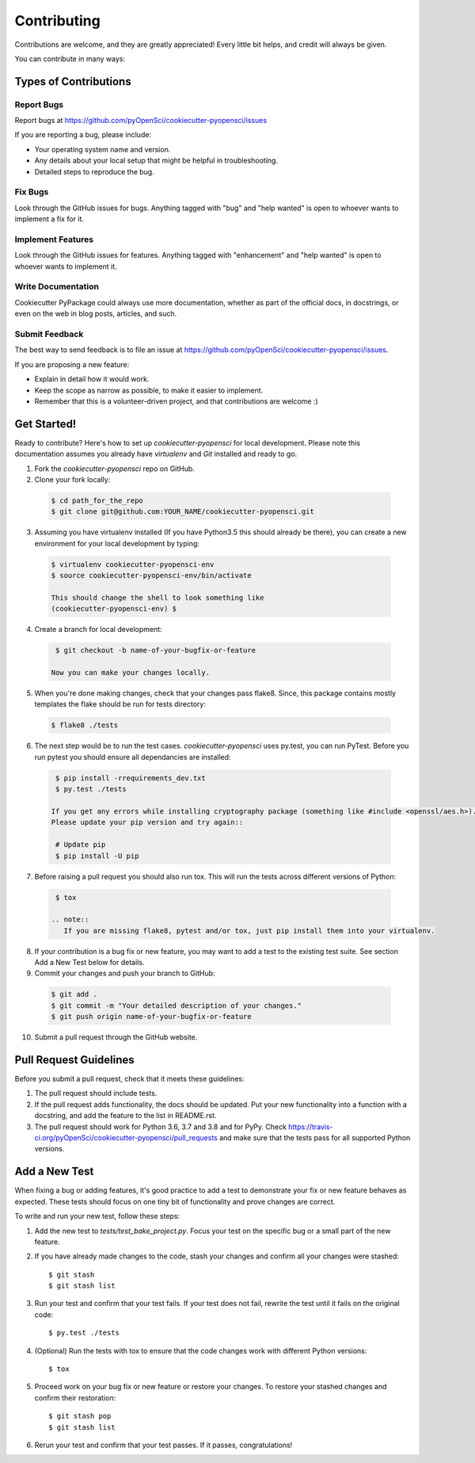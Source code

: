 ============
Contributing
============

Contributions are welcome, and they are greatly appreciated! Every
little bit helps, and credit will always be given.

You can contribute in many ways:

Types of Contributions
----------------------

Report Bugs
~~~~~~~~~~~

Report bugs at https://github.com/pyOpenSci/cookiecutter-pyopensci/issues

If you are reporting a bug, please include:

* Your operating system name and version.
* Any details about your local setup that might be helpful in troubleshooting.
* Detailed steps to reproduce the bug.

Fix Bugs
~~~~~~~~

Look through the GitHub issues for bugs. Anything tagged with "bug"
and "help wanted" is open to whoever wants to implement a fix for it.

Implement Features
~~~~~~~~~~~~~~~~~~

Look through the GitHub issues for features. Anything tagged with "enhancement"
and "help wanted" is open to whoever wants to implement it.

Write Documentation
~~~~~~~~~~~~~~~~~~~

Cookiecutter PyPackage could always use more documentation, whether as part of the
official docs, in docstrings, or even on the web in blog posts, articles, and such.

Submit Feedback
~~~~~~~~~~~~~~~

The best way to send feedback is to file an issue at https://github.com/pyOpenSci/cookiecutter-pyopensci/issues.

If you are proposing a new feature:

* Explain in detail how it would work.
* Keep the scope as narrow as possible, to make it easier to implement.
* Remember that this is a volunteer-driven project, and that contributions
  are welcome :)

Get Started!
------------

Ready to contribute? Here's how to set up `cookiecutter-pyopensci` for local development. Please note this documentation assumes
you already have `virtualenv` and `Git` installed and ready to go.

1. Fork the `cookiecutter-pyopensci` repo on GitHub.
2. Clone your fork locally::

  .. code-block:: bash

    $ cd path_for_the_repo
    $ git clone git@github.com:YOUR_NAME/cookiecutter-pyopensci.git

3. Assuming you have virtualenv installed (If you have Python3.5 this should already be there), you can create a new environment for your local development by typing::

  .. code-block:: bash

    $ virtualenv cookiecutter-pyopensci-env
    $ source cookiecutter-pyopensci-env/bin/activate

    This should change the shell to look something like
    (cookiecutter-pyopensci-env) $

4. Create a branch for local development::

  .. code-block:: bash

    $ git checkout -b name-of-your-bugfix-or-feature

   Now you can make your changes locally.

5. When you're done making changes, check that your changes pass flake8. Since, this package contains mostly templates the flake should
   be run for tests directory::

  .. code-block:: bash

    $ flake8 ./tests

6. The next step would be to run the test cases. `cookiecutter-pyopensci` uses py.test, you can run PyTest. Before you run pytest you should ensure all dependancies are installed::

  .. code-block:: bash

    $ pip install -rrequirements_dev.txt
    $ py.test ./tests

   If you get any errors while installing cryptography package (something like #include <openssl/aes.h>).
   Please update your pip version and try again::

    # Update pip
    $ pip install -U pip

7. Before raising a pull request you should also run tox. This will run the tests across different versions of Python::

  .. code-block:: bash

    $ tox

   .. note::
      If you are missing flake8, pytest and/or tox, just pip install them into your virtualenv.

8. If your contribution is a bug fix or new feature, you may want to add a test to the existing test suite. See section Add a New Test below for details.

9. Commit your changes and push your branch to GitHub::

  .. code-block:: bash

    $ git add .
    $ git commit -m "Your detailed description of your changes."
    $ git push origin name-of-your-bugfix-or-feature

10. Submit a pull request through the GitHub website.

Pull Request Guidelines
-----------------------

Before you submit a pull request, check that it meets these guidelines:

1. The pull request should include tests.

2. If the pull request adds functionality, the docs should be updated. Put
   your new functionality into a function with a docstring, and add the
   feature to the list in README.rst.

3. The pull request should work for Python 3.6, 3.7 and 3.8 and for PyPy. Check
   https://travis-ci.org/pyOpenSci/cookiecutter-pyopensci/pull_requests
   and make sure that the tests pass for all supported Python versions.

Add a New Test
---------------
When fixing a bug or adding features, it's good practice to add a test to demonstrate your fix or new feature behaves as expected. These tests should focus on one tiny bit of functionality and prove changes are correct.

To write and run your new test, follow these steps:

1. Add the new test to `tests/test_bake_project.py`. Focus your test on the specific bug or a small part of the new feature.

2. If you have already made changes to the code, stash your changes and confirm all your changes were stashed::

    $ git stash
    $ git stash list

3. Run your test and confirm that your test fails. If your test does not fail, rewrite the test until it fails on the original code::

    $ py.test ./tests

4. (Optional) Run the tests with tox to ensure that the code changes work with different Python versions::

    $ tox

5. Proceed work on your bug fix or new feature or restore your changes. To restore your stashed changes and confirm their restoration::

    $ git stash pop
    $ git stash list

6. Rerun your test and confirm that your test passes. If it passes, congratulations!

.. cookiecutter: https://github.com/pyOpenSci/cookiecutter-pyopensci
.. virtualenv: https://virtualenv.pypa.io/en/stable/installation
.. git: https://git-scm.com/book/en/v2/Getting-Started-Installing-Git
